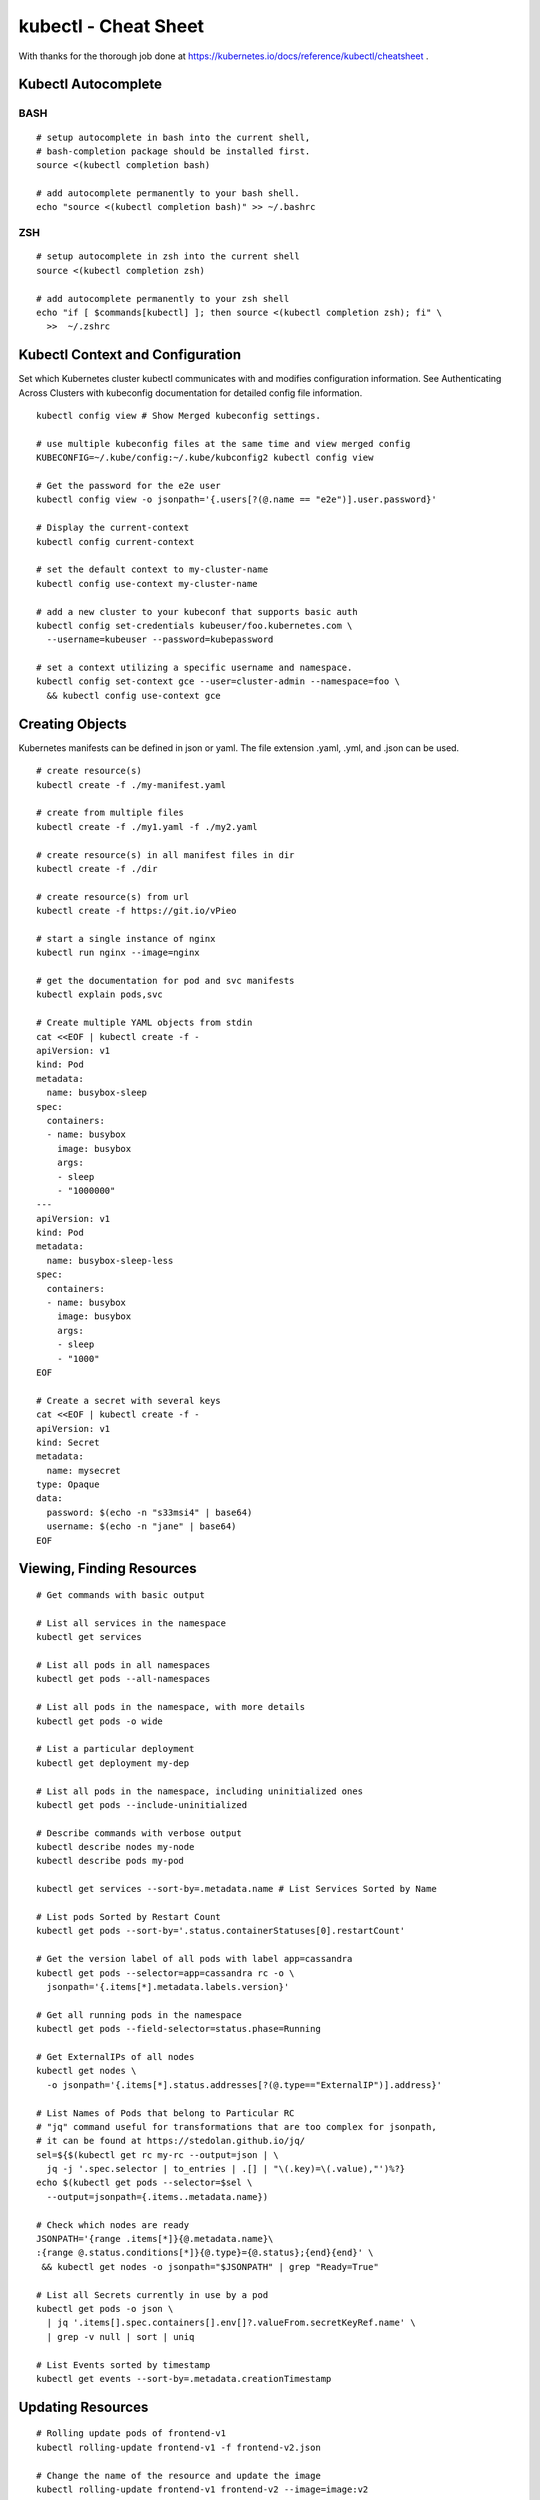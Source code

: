 kubectl - Cheat Sheet
=====================

With thanks for the thorough job done at https://kubernetes.io/docs/reference/kubectl/cheatsheet .


Kubectl Autocomplete
--------------------


BASH
~~~~

::

  # setup autocomplete in bash into the current shell, 
  # bash-completion package should be installed first.
  source <(kubectl completion bash) 

  # add autocomplete permanently to your bash shell.
  echo "source <(kubectl completion bash)" >> ~/.bashrc

ZSH
~~~

::

  # setup autocomplete in zsh into the current shell
  source <(kubectl completion zsh)
  
  # add autocomplete permanently to your zsh shell
  echo "if [ $commands[kubectl] ]; then source <(kubectl completion zsh); fi" \
    >>  ~/.zshrc 

Kubectl Context and Configuration
---------------------------------

Set which Kubernetes cluster kubectl communicates with and modifies configuration information. See Authenticating Across Clusters with kubeconfig documentation for detailed config file information.

::

  kubectl config view # Show Merged kubeconfig settings.

  # use multiple kubeconfig files at the same time and view merged config
  KUBECONFIG=~/.kube/config:~/.kube/kubconfig2 kubectl config view

  # Get the password for the e2e user
  kubectl config view -o jsonpath='{.users[?(@.name == "e2e")].user.password}'

  # Display the current-context
  kubectl config current-context    
  
  # set the default context to my-cluster-name          
  kubectl config use-context my-cluster-name

  # add a new cluster to your kubeconf that supports basic auth
  kubectl config set-credentials kubeuser/foo.kubernetes.com \
    --username=kubeuser --password=kubepassword

  # set a context utilizing a specific username and namespace.
  kubectl config set-context gce --user=cluster-admin --namespace=foo \
    && kubectl config use-context gce


Creating Objects
----------------

Kubernetes manifests can be defined in json or yaml. The file extension .yaml, .yml, and .json can be used.

::

  # create resource(s)
  kubectl create -f ./my-manifest.yaml           
  
  # create from multiple files
  kubectl create -f ./my1.yaml -f ./my2.yaml 
  
  # create resource(s) in all manifest files in dir    
  kubectl create -f ./dir
  
  # create resource(s) from url                  
  kubectl create -f https://git.io/vPieo  
  
  # start a single instance of nginx
  kubectl run nginx --image=nginx
  
  # get the documentation for pod and svc manifests               
  kubectl explain pods,svc                       

  # Create multiple YAML objects from stdin
  cat <<EOF | kubectl create -f -
  apiVersion: v1
  kind: Pod
  metadata:
    name: busybox-sleep
  spec:
    containers:
    - name: busybox
      image: busybox
      args:
      - sleep
      - "1000000"
  ---
  apiVersion: v1
  kind: Pod
  metadata:
    name: busybox-sleep-less
  spec:
    containers:
    - name: busybox
      image: busybox
      args:
      - sleep
      - "1000"
  EOF

  # Create a secret with several keys
  cat <<EOF | kubectl create -f -
  apiVersion: v1
  kind: Secret
  metadata:
    name: mysecret
  type: Opaque
  data:
    password: $(echo -n "s33msi4" | base64)
    username: $(echo -n "jane" | base64)
  EOF


Viewing, Finding Resources
--------------------------

::

  # Get commands with basic output

  # List all services in the namespace
  kubectl get services                          
  
  # List all pods in all namespaces
  kubectl get pods --all-namespaces             
  
  # List all pods in the namespace, with more details
  kubectl get pods -o wide
  
  # List a particular deployment                    
  kubectl get deployment my-dep                 
  
  # List all pods in the namespace, including uninitialized ones  
  kubectl get pods --include-uninitialized      

  # Describe commands with verbose output
  kubectl describe nodes my-node
  kubectl describe pods my-pod

  kubectl get services --sort-by=.metadata.name # List Services Sorted by Name

  # List pods Sorted by Restart Count
  kubectl get pods --sort-by='.status.containerStatuses[0].restartCount'

  # Get the version label of all pods with label app=cassandra
  kubectl get pods --selector=app=cassandra rc -o \
    jsonpath='{.items[*].metadata.labels.version}'

  # Get all running pods in the namespace
  kubectl get pods --field-selector=status.phase=Running

  # Get ExternalIPs of all nodes
  kubectl get nodes \
    -o jsonpath='{.items[*].status.addresses[?(@.type=="ExternalIP")].address}'

  # List Names of Pods that belong to Particular RC
  # "jq" command useful for transformations that are too complex for jsonpath, 
  # it can be found at https://stedolan.github.io/jq/
  sel=${$(kubectl get rc my-rc --output=json | \
    jq -j '.spec.selector | to_entries | .[] | "\(.key)=\(.value),"')%?}
  echo $(kubectl get pods --selector=$sel \
    --output=jsonpath={.items..metadata.name})

  # Check which nodes are ready
  JSONPATH='{range .items[*]}{@.metadata.name}\
  :{range @.status.conditions[*]}{@.type}={@.status};{end}{end}' \
   && kubectl get nodes -o jsonpath="$JSONPATH" | grep "Ready=True"

  # List all Secrets currently in use by a pod
  kubectl get pods -o json \
    | jq '.items[].spec.containers[].env[]?.valueFrom.secretKeyRef.name' \
    | grep -v null | sort | uniq

  # List Events sorted by timestamp
  kubectl get events --sort-by=.metadata.creationTimestamp


Updating Resources
------------------

::

  # Rolling update pods of frontend-v1
  kubectl rolling-update frontend-v1 -f frontend-v2.json
  
  # Change the name of the resource and update the image          
  kubectl rolling-update frontend-v1 frontend-v2 --image=image:v2  
  
  # Update the pods image of frontend
  kubectl rolling-update frontend --image=image:v2                 
  
  # Abort existing rollout in progress
  kubectl rolling-update frontend-v1 frontend-v2 --rollback        
  
  # Replace a pod based on the JSON passed into stdin
  cat pod.json | kubectl replace -f -                              

  # Force replace, delete and then re-create the resource. 
  # Will cause a service outage.
  kubectl replace --force -f ./pod.json

  # Create a service for a replicated nginx, 
  # which serves on port 80 and connects to the containers on port 8000
  kubectl expose rc nginx --port=80 --target-port=8000

  # Update a single-container pod's image version (tag) to v4
  kubectl get pod mypod -o yaml \
    | sed 's/\(image: myimage\):.*$/\1:v4/' \
    | kubectl replace -f -

  # Add a Label
  kubectl label pods my-pod new-label=awesome   
  
  # Add an annotation                   
  kubectl annotate pods my-pod icon-url=http://goo.gl/XXBTWq       
  
  # Auto scale a deployment "foo"
  kubectl autoscale deployment foo --min=2 --max=10                


Patching Resources
------------------

::

  # Partially update a node
  kubectl patch node k8s-node-1 -p '{"spec":{"unschedulable":true}}'

  # Update a container's image; 
  # spec.containers[*].name is required because it's a merge key
  kubectl patch pod valid-pod \
    -p '{"spec":{"containers":[{"name":"kubernetes-serve-hostname","image":"new image"}]}}'

  # Update a container's image using a json patch with positional arrays
  kubectl patch pod valid-pod --type='json' \
    -p='[{"op": "replace", "path": "/spec/containers/0/image", "value":"new image"}]'

  # Disable a deployment livenessProbe using a json patch with positional arrays
  kubectl patch deployment valid-deployment  --type json   \
    -p='[{"op": "remove", "path": "/spec/template/spec/containers/0/livenessProbe"}]'

  # Add a new element to a positional array 
  kubectl patch sa default --type='json' \
    -p='[{"op": "add", "path": "/secrets/1", "value": {"name": "whatever" } }]'


Editing Resources
-----------------

The edit any API resource in an editor.

::

  # Edit the service named docker-registry
  kubectl edit svc/docker-registry     

  # Use an alternative editor   
  KUBE_EDITOR="nano" kubectl edit svc/docker-registry


Scaling Resources
-----------------

::

  # Scale a replicaset named 'foo' to 3
  kubectl scale --replicas=3 rs/foo    

  # Scale a resource specified in "foo.yaml" to 3
  kubectl scale --replicas=3 -f foo.yaml                            
  
  # If the deployment named mysql's current size is 2, scale mysql to 3
  kubectl scale --current-replicas=2 --replicas=3 deployment/mysql  
  
  # Scale multiple replication controllers
  kubectl scale --replicas=5 rc/foo rc/bar rc/baz                   


Deleting Resources
------------------

::

  # Delete a pod using the type and name specified in pod.json
  kubectl delete -f ./pod.json     
  
  # Delete pods and services with same names "baz" and "foo"                                         
  kubectl delete pod,service baz foo                                        
  
  # Delete pods and services with label name=myLabel
  kubectl delete pods,services -l name=myLabel                              
  
  # Delete pods and services, including uninitialized ones, with label name=myLabel
  kubectl delete pods,services -l name=myLabel --include-uninitialized      
  
  # Delete all pods and services, including uninitialized ones, in namespace my-ns
  kubectl -n my-ns delete po,svc --all                                      


Interacting with running Pods
-----------------------------

::

  # dump pod logs (stdout)
  kubectl logs my-pod         
  
  # dump pod logs (stdout) for a previous instantiation of a container                        
  kubectl logs my-pod --previous
  
  # dump pod container logs (stdout, multi-container case)                      
  kubectl logs my-pod -c my-container       
  
  # dump pod container logs (stdout, multi-container case) 
  # for a previous instantiation of a container          
  kubectl logs my-pod -c my-container --previous      
  
  # stream pod logs (stdout)
  kubectl logs -f my-pod                              
  
  # stream pod container logs (stdout, multi-container case)
  kubectl logs -f my-pod -c my-container
  
  # Run pod as interactive shell              
  kubectl run -i --tty busybox --image=busybox -- sh  
  
  # Attach to Running Container
  kubectl attach my-pod -i  
  
  # Listen on port 5000 on the local machine and forward to port 6000 on my-pod                          
  kubectl port-forward my-pod 5000:6000               
  
  # Run command in existing pod (1 container case)
  kubectl exec my-pod -- ls /  
  
  # Run command in existing pod (multi-container case)                       
  kubectl exec my-pod -c my-container -- ls /         
  
  # Show metrics for a given pod and its containers  
  kubectl top pod POD_NAME --containers               


Interacting with Nodes and Cluster
----------------------------------

::

  # Mark my-node as unschedulable
  kubectl cordon my-node         

  # Drain my-node in preparation for maintenance                          
  kubectl drain my-node                         

  # Mark my-node as schedulable                       
  kubectl uncordon my-node 

  # Show metrics for a given node                                     
  kubectl top node my-node   

  # Display addresses of the master and services                                       
  kubectl cluster-info                          

  # Dump current cluster state to stdout                  
  kubectl cluster-info dump             

  # Dump current cluster state to /path/to/cluster-state 
  kubectl cluster-info dump --output-directory=/path/to/cluster-state   

  # If a taint with that key and effect already exists, 
  # its value is replaced as specified.
  kubectl taint nodes foo dedicated=special-user:NoSchedule


Resource types
--------------

List all supported resource types along with their shortnames, API group, whether they are namespaced, and Kind:

::

  kubectl api-resources

Other operations for exploring API resources:

::

  # All namespaced resources
  kubectl api-resources --namespaced=true      

  # All non-namespaced resources
  kubectl api-resources --namespaced=false  

  # All resources with simple output (just the resource name)
  kubectl api-resources -o name            

  # All resources with expanded (aka "wide") output
  kubectl api-resources -o wide

  # All resources that support the "list" and "get" request verbs
  kubectl api-resources --verbs=list,get    

  # All resources in the "extensions" API group
  kubectl api-resources --api-group=extensions
